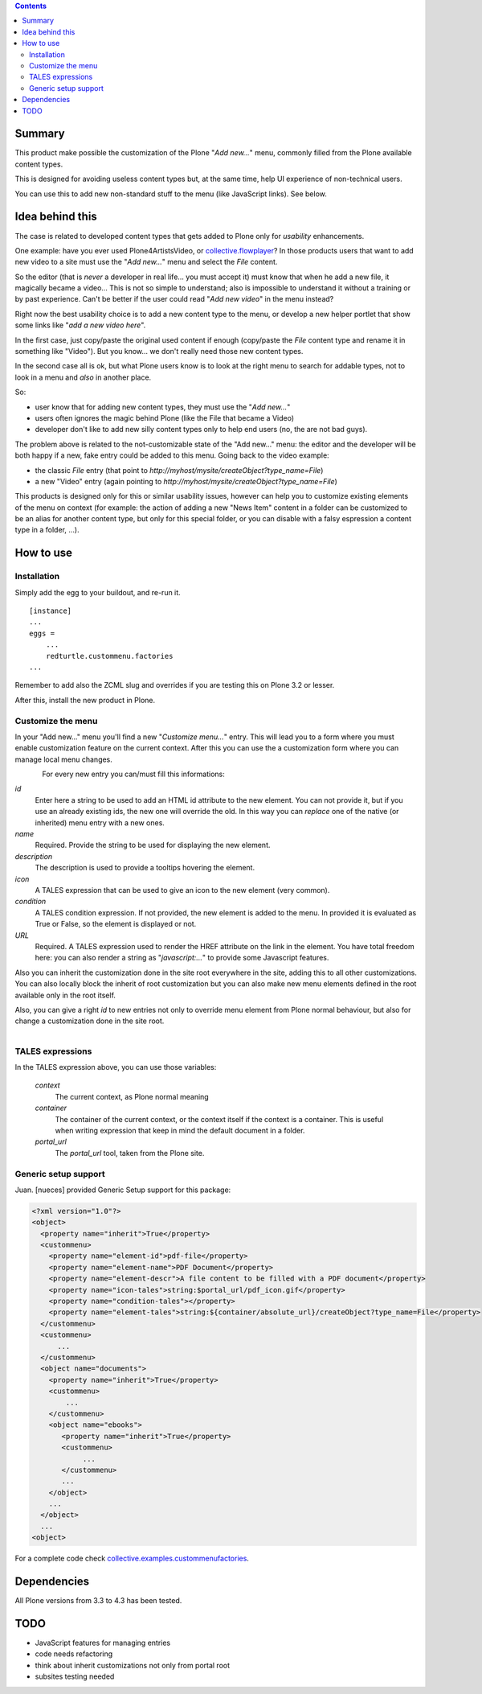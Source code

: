.. contents::

Summary
=======

This product make possible the customization of the Plone "*Add new...*" menu, commonly filled
from the Plone available content types.

This is designed for avoiding useless content types but, at the same time, help UI experience of
non-technical users.

You can use this to add new non-standard stuff to the menu (like JavaScript links). See below.

Idea behind this
================

The case is related to developed content types that gets added to Plone only for *usability* enhancements.

One example: have you ever used Plone4ArtistsVideo, or `collective.flowplayer`__?
In those products users that want to add new video to a site must use the "*Add new...*" menu and select
the *File* content.

__ http://pypi.python.org/pypi/collective.flowplayer

So the editor (that is *never* a developer in real life... you must accept it) must know that when he add
a new file, it magically became a video... This is not so simple to understand; also is impossible to
understand it without a training or by past experience.
Can't be better if the user could read "*Add new video*" in the menu instead?

Right now the best usability choice is to add a new content type to the menu, or develop a new helper portlet
that show some links like "*add a new video here*".

In the first case, just copy/paste the original used content if enough (copy/paste the *File* content type and
rename it in something like "Video").
But you know... we don't really need those new content types.

In the second case all is ok, but what Plone users know is to look at the right menu to search for addable
types, not to look in a menu and *also* in another place.

So:

* user know that for adding new content types, they must use the "*Add new...*"
* users often ignores the magic behind Plone (like the File that became a Video)
* developer don't like to add new silly content types only to help end users (no, the are not bad guys).

The problem above is related to the not-customizable state of the "Add new..." menu: the editor and the
developer will be both happy if a new, fake entry could be added to this menu.
Going back to the video example:

* the classic *File* entry (that point to *http://myhost/mysite/createObject?type_name=File*)
* a new "Video" entry (again pointing to *http://myhost/mysite/createObject?type_name=File*)

This products is designed only for this or similar usability issues, however can help you to customize
existing elements of the menu on context (for example: the action of adding a new "News Item" content in
a folder can be customized to be an alias for another content type, but only for this special folder,
or you can disable with a falsy espression a content type in a folder, ...).

How to use
==========

Installation
------------

Simply add the egg to your buildout, and re-run it.

::

    [instance]
    ...
    eggs =
        ...
        redturtle.custommenu.factories
    ...

Remember to add also the ZCML slug and overrides if you are testing this on Plone 3.2 or lesser.

After this, install the new product in Plone.

Customize the menu
------------------

In your "Add new..." menu you'll find a new "*Customize menu...*" entry. This will lead you to a
form where you must enable customization feature on the current context.
After this you can use the a customization form where you can manage local menu changes.

.. figure:: http://keul.it/images/plone/redturtle.customizemenu.factories1.png
   :align: left

For every new entry you can/must fill this informations:

`id`
    Enter here a string to be used to add an HTML id attribute to the new element. You can not provide
    it, but if you use an already existing ids, the new one will override the old.
    In this way you can *replace* one of the native (or inherited) menu entry with a new ones.
`name`
    Required.
    Provide the string to be used for displaying the new element.
`description`
    The description is used to provide a tooltips hovering the element.
`icon`
    A TALES expression that can be used to give an icon to the new element (very common).
`condition`
    A TALES condition expression. If not provided, the new element is added to the menu. In provided
    it is evaluated as True or False, so the element is displayed or not.
`URL`
    Required.
    A TALES expression used to render the HREF attribute on the link in the element. You have total freedom
    here: you can also render a string as "*javascript:...*" to provide some Javascript features.

Also you can inherit the customization done in the site root everywhere in the site, adding this to all
other customizations. You can also locally block the inherit of root customization but you can also make
new menu elements defined in the root available only in the root itself.

Also, you can give a right *id* to new entries not only to override menu element from Plone normal
behaviour, but also for change a customization done in the site root.

.. figure:: http://keul.it/images/plone/redturtle.customizemenu.factories2.png
   :align: left

TALES expressions
-----------------

In the TALES expression above, you can use those variables:

 `context`
     The current context, as Plone normal meaning
 `container`
     The container of the current context, or the context itself if the context is a container. This is
     useful when writing expression that keep in mind the default document in a folder.
 `portal_url`
     The *portal_url* tool, taken from the Plone site.

Generic setup support
---------------------

Juan. [nueces] provided Generic Setup support for this package:

.. code:: xml

    <?xml version="1.0"?>
    <object>
      <property name="inherit">True</property>
      <custommenu>
        <property name="element-id">pdf-file</property>
        <property name="element-name">PDF Document</property>
        <property name="element-descr">A file content to be filled with a PDF document</property>
        <property name="icon-tales">string:$portal_url/pdf_icon.gif</property>
        <property name="condition-tales"></property>
        <property name="element-tales">string:${container/absolute_url}/createObject?type_name=File</property>
      </custommenu>
      <custommenu>
          ...
      </custommenu>
      <object name="documents">
        <property name="inherit">True</property>
        <custommenu>
            ...
        </custommenu>
        <object name="ebooks">
           <property name="inherit">True</property>
           <custommenu>
                ...
           </custommenu>
           ...
        </object>
        ...
      </object>
      ...
    <object>

For a complete code check `collective.examples.custommenufactories`__.

__ http://svn.plone.org/svn/collective/collective.examples.custommenufactories/trunk/

Dependencies
============

All Plone versions from 3.3 to 4.3 has been tested.

TODO
====

* JavaScript features for managing entries
* code needs refactoring
* think about inherit customizations not only from portal root
* subsites testing needed

